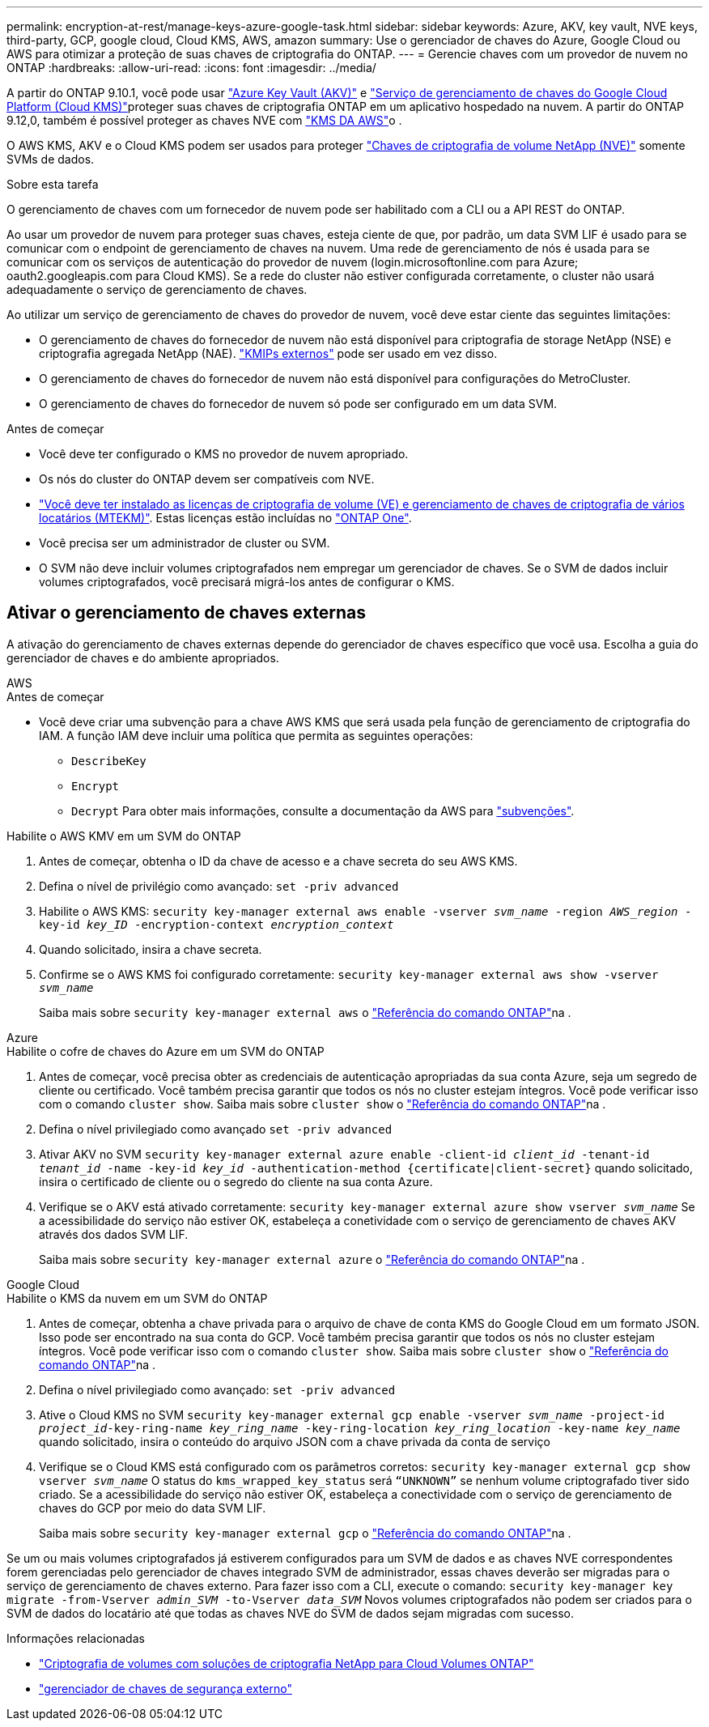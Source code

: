 ---
permalink: encryption-at-rest/manage-keys-azure-google-task.html 
sidebar: sidebar 
keywords: Azure, AKV, key vault, NVE keys, third-party, GCP, google cloud, Cloud KMS, AWS, amazon 
summary: Use o gerenciador de chaves do Azure, Google Cloud ou AWS para otimizar a proteção de suas chaves de criptografia do ONTAP. 
---
= Gerencie chaves com um provedor de nuvem no ONTAP
:hardbreaks:
:allow-uri-read: 
:icons: font
:imagesdir: ../media/


[role="lead"]
A partir do ONTAP 9.10.1, você pode usar link:https://docs.microsoft.com/en-us/azure/key-vault/general/basic-concepts["Azure Key Vault (AKV)"^] e link:https://cloud.google.com/kms/docs["Serviço de gerenciamento de chaves do Google Cloud Platform (Cloud KMS)"^]proteger suas chaves de criptografia ONTAP em um aplicativo hospedado na nuvem. A partir do ONTAP 9.12,0, também é possível proteger as chaves NVE com link:https://docs.aws.amazon.com/kms/latest/developerguide/overview.html["KMS DA AWS"^]o .

O AWS KMS, AKV e o Cloud KMS podem ser usados para proteger link:configure-netapp-volume-encryption-concept.html["Chaves de criptografia de volume NetApp (NVE)"] somente SVMs de dados.

.Sobre esta tarefa
O gerenciamento de chaves com um fornecedor de nuvem pode ser habilitado com a CLI ou a API REST do ONTAP.

Ao usar um provedor de nuvem para proteger suas chaves, esteja ciente de que, por padrão, um data SVM LIF é usado para se comunicar com o endpoint de gerenciamento de chaves na nuvem. Uma rede de gerenciamento de nós é usada para se comunicar com os serviços de autenticação do provedor de nuvem (login.microsoftonline.com para Azure; oauth2.googleapis.com para Cloud KMS). Se a rede do cluster não estiver configurada corretamente, o cluster não usará adequadamente o serviço de gerenciamento de chaves.

Ao utilizar um serviço de gerenciamento de chaves do provedor de nuvem, você deve estar ciente das seguintes limitações:

* O gerenciamento de chaves do fornecedor de nuvem não está disponível para criptografia de storage NetApp (NSE) e criptografia agregada NetApp (NAE). link:enable-external-key-management-96-later-nve-task.html["KMIPs externos"] pode ser usado em vez disso.
* O gerenciamento de chaves do fornecedor de nuvem não está disponível para configurações do MetroCluster.
* O gerenciamento de chaves do fornecedor de nuvem só pode ser configurado em um data SVM.


.Antes de começar
* Você deve ter configurado o KMS no provedor de nuvem apropriado.
* Os nós do cluster do ONTAP devem ser compatíveis com NVE.
* link:../encryption-at-rest/install-license-task.html["Você deve ter instalado as licenças de criptografia de volume (VE) e gerenciamento de chaves de criptografia de vários locatários (MTEKM)"]. Estas licenças estão incluídas no link:../system-admin/manage-licenses-concept.html#licenses-included-with-ontap-one["ONTAP One"].
* Você precisa ser um administrador de cluster ou SVM.
* O SVM não deve incluir volumes criptografados nem empregar um gerenciador de chaves. Se o SVM de dados incluir volumes criptografados, você precisará migrá-los antes de configurar o KMS.




== Ativar o gerenciamento de chaves externas

A ativação do gerenciamento de chaves externas depende do gerenciador de chaves específico que você usa. Escolha a guia do gerenciador de chaves e do ambiente apropriados.

[role="tabbed-block"]
====
.AWS
--
.Antes de começar
* Você deve criar uma subvenção para a chave AWS KMS que será usada pela função de gerenciamento de criptografia do IAM. A função IAM deve incluir uma política que permita as seguintes operações:
+
** `DescribeKey`
** `Encrypt`
** `Decrypt` Para obter mais informações, consulte a documentação da AWS para link:https://docs.aws.amazon.com/kms/latest/developerguide/concepts.html#grant["subvenções"^].




.Habilite o AWS KMV em um SVM do ONTAP
. Antes de começar, obtenha o ID da chave de acesso e a chave secreta do seu AWS KMS.
. Defina o nível de privilégio como avançado:
`set -priv advanced`
. Habilite o AWS KMS:
`security key-manager external aws enable -vserver _svm_name_ -region _AWS_region_ -key-id _key_ID_ -encryption-context _encryption_context_`
. Quando solicitado, insira a chave secreta.
. Confirme se o AWS KMS foi configurado corretamente:
`security key-manager external aws show -vserver _svm_name_`
+
Saiba mais sobre `security key-manager external aws` o link:https://docs.netapp.com/us-en/ontap-cli/search.html?q=security+key-manager+external+aws["Referência do comando ONTAP"^]na .



--
.Azure
--
.Habilite o cofre de chaves do Azure em um SVM do ONTAP
. Antes de começar, você precisa obter as credenciais de autenticação apropriadas da sua conta Azure, seja um segredo de cliente ou certificado. Você também precisa garantir que todos os nós no cluster estejam íntegros. Você pode verificar isso com o comando `cluster show`. Saiba mais sobre `cluster show` o link:https://docs.netapp.com/us-en/ontap-cli/cluster-show.html["Referência do comando ONTAP"^]na .
. Defina o nível privilegiado como avançado
`set -priv advanced`
. Ativar AKV no SVM
`security key-manager external azure enable -client-id _client_id_ -tenant-id _tenant_id_ -name -key-id _key_id_ -authentication-method {certificate|client-secret}` quando solicitado, insira o certificado de cliente ou o segredo do cliente na sua conta Azure.
. Verifique se o AKV está ativado corretamente:
`security key-manager external azure show vserver _svm_name_` Se a acessibilidade do serviço não estiver OK, estabeleça a conetividade com o serviço de gerenciamento de chaves AKV através dos dados SVM LIF.
+
Saiba mais sobre `security key-manager external azure` o link:https://docs.netapp.com/us-en/ontap-cli/search.html?q=security+key-manager+external+azure["Referência do comando ONTAP"^]na .



--
.Google Cloud
--
.Habilite o KMS da nuvem em um SVM do ONTAP
. Antes de começar, obtenha a chave privada para o arquivo de chave de conta KMS do Google Cloud em um formato JSON. Isso pode ser encontrado na sua conta do GCP. Você também precisa garantir que todos os nós no cluster estejam íntegros. Você pode verificar isso com o comando `cluster show`. Saiba mais sobre `cluster show` o link:https://docs.netapp.com/us-en/ontap-cli/cluster-show.html["Referência do comando ONTAP"^]na .
. Defina o nível privilegiado como avançado:
`set -priv advanced`
. Ative o Cloud KMS no SVM
`security key-manager external gcp enable -vserver _svm_name_ -project-id _project_id_-key-ring-name _key_ring_name_ -key-ring-location _key_ring_location_ -key-name _key_name_` quando solicitado, insira o conteúdo do arquivo JSON com a chave privada da conta de serviço
. Verifique se o Cloud KMS está configurado com os parâmetros corretos:
`security key-manager external gcp show vserver _svm_name_` O status do `kms_wrapped_key_status` será `“UNKNOWN”` se nenhum volume criptografado tiver sido criado. Se a acessibilidade do serviço não estiver OK, estabeleça a conectividade com o serviço de gerenciamento de chaves do GCP por meio do data SVM LIF.
+
Saiba mais sobre `security key-manager external gcp` o link:https://docs.netapp.com/us-en/ontap-cli/search.html?q=security+key-manager+external+gcp["Referência do comando ONTAP"^]na .



--
====
Se um ou mais volumes criptografados já estiverem configurados para um SVM de dados e as chaves NVE correspondentes forem gerenciadas pelo gerenciador de chaves integrado SVM de administrador, essas chaves deverão ser migradas para o serviço de gerenciamento de chaves externo. Para fazer isso com a CLI, execute o comando:
`security key-manager key migrate -from-Vserver _admin_SVM_ -to-Vserver _data_SVM_` Novos volumes criptografados não podem ser criados para o SVM de dados do locatário até que todas as chaves NVE do SVM de dados sejam migradas com sucesso.

.Informações relacionadas
* link:https://docs.netapp.com/us-en/cloud-manager-cloud-volumes-ontap/task-encrypting-volumes.html["Criptografia de volumes com soluções de criptografia NetApp para Cloud Volumes ONTAP"^]
* link:https://docs.netapp.com/us-en/ontap-cli/search.html?q=security+key-manager+external+["gerenciador de chaves de segurança externo"^]

